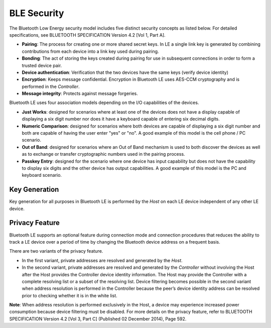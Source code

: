 BLE Security
------------

The Bluetooth Low Energy security model includes five distinct security
concepts as listed below. For detailed specifications, see BLUETOOTH
SPECIFICATION Version 4.2 [Vol 1, Part A].

-  **Pairing**: The process for creating one or more shared secret keys.
   In LE a single link key is generated by combining contributions from
   each device into a link key used during pairing.

-  **Bonding**: The act of storing the keys created during pairing for
   use in subsequent connections in order to form a trusted device pair.

-  **Device authentication**: Verification that the two devices have the
   same keys (verify device identity)

-  **Encryption**: Keeps message confidential. Encryption in Bluetooth
   LE uses AES-CCM cryptography and is performed in the *Controller*.

-  **Message integrity**: Protects against message forgeries.

Bluetooth LE uses four association models depending on the I/O
capabilities of the devices.

-  **Just Works**: designed for scenarios where at least one of the
   devices does not have a display capable of displaying a six digit
   number nor does it have a keyboard capable of entering six decimal
   digits.

-  **Numeric Comparison**: designed for scenarios where both devices are
   capable of displaying a six digit number and both are capable of
   having the user enter "yes" or "no". A good example of this model is
   the cell phone / PC scenario.

-  **Out of Band**: designed for scenarios where an Out of Band
   mechanism is used to both discover the devices as well as to exchange
   or transfer cryptographic numbers used in the pairing process.

-  **Passkey Entry**: designed for the scenario where one device has
   input capability but does not have the capability to display six
   digits and the other device has output capabilities. A good example
   of this model is the PC and keyboard scenario.

Key Generation
~~~~~~~~~~~~~~

Key generation for all purposes in Bluetooth LE is performed by the
*Host* on each LE device independent of any other LE device.

Privacy Feature
~~~~~~~~~~~~~~~

Bluetooth LE supports an optional feature during connection mode and
connection procedures that reduces the ability to track a LE device over
a period of time by changing the Bluetooth device address on a frequent
basis.

There are two variants of the privacy feature.

-  In the first variant, private addresses are resolved and generated by
   the *Host*.
-  In the second variant, private addresses are resolved and generated
   by the *Controller* without involving the Host after the Host
   provides the Controller device identity information. The Host may
   provide the Controller with a complete resolving list or a subset of
   the resolving list. Device filtering becomes possible in the second
   variant when address resolution is performed in the Controller
   because the peer’s device identity address can be resolved prior to
   checking whether it is in the white list.

**Note**: When address resolution is performed exclusively in the Host,
a device may experience increased power consumption because device
filtering must be disabled. For more details on the privacy feature,
refer to BLUETOOTH SPECIFICATION Version 4.2 [Vol 3, Part C] (Published
02 December 2014), Page 592.
